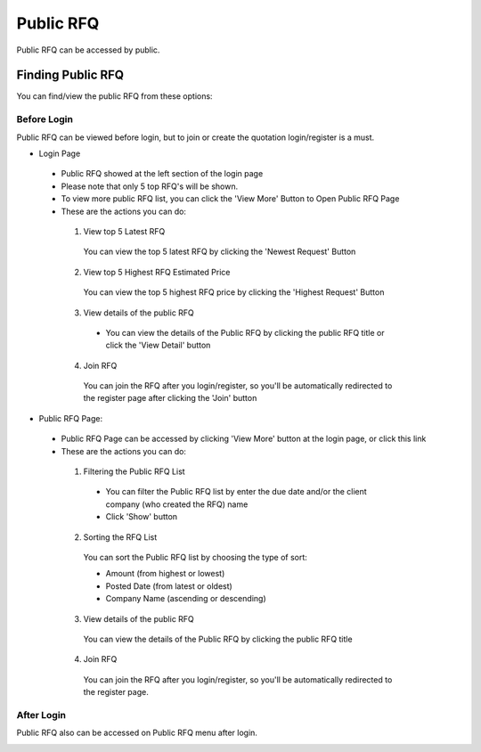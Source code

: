 .. _public_rfq:

Public RFQ
==========

Public RFQ can be accessed by public.

Finding Public RFQ
------------------

You can find/view the public RFQ from these options:

Before Login
************
 
Public RFQ can be viewed before login, but to join or create the quotation login/register is a must.
 
- Login Page

  .. image:: ../img_src/pubrfq_ss.png
    :width: 700px
    :alt: role select
  
 - Public RFQ showed at the left section of the login page
 - Please note that only 5 top RFQ's will be shown.
 - To view more public RFQ list, you can click the 'View More' Button to Open Public RFQ Page
 - These are the actions you can do:
  
  .. image:: ../img_src/rfqact1_ss.png
    :width: 600px
    :alt: role select  
	
  1. View top 5 Latest RFQ

   You can view the top 5 latest RFQ by clicking the 'Newest Request' Button

  2. View top 5 Highest RFQ Estimated Price

   You can view the top 5 highest RFQ price by clicking the 'Highest Request' Button
   
  3. View details of the public RFQ

   .. image:: ../img_src/detailrfq_ss.png
     :width: 700px
     :alt: role select
   
   - You can view the details of the Public RFQ by clicking the public RFQ title or click the 'View Detail' button
   
   
  4. Join RFQ
  
   You can join the RFQ after you login/register, so you'll be automatically redirected to the register page after clicking the 'Join' button
  
- Public RFQ Page:
  
  .. image:: ../img_src/pubrfqlist_ss.png
      :width: 700px
      :alt: role select

 - Public RFQ Page can be accessed by clicking 'View More' button at the login page, or click this link
 - These are the actions you can do:
  
  1. Filtering the Public RFQ List
  
   .. image:: ../img_src/filter_ss.png
     :width: 600px
     :alt: role select
  
   - You can filter the Public RFQ list by enter the due date and/or the client company (who created the RFQ) name
   - Click 'Show' button
  
  2. Sorting the RFQ List
  
   .. image:: ../img_src/pubsort_ss.png
     :width: 600px
     :alt: role select
   
   You can sort the Public RFQ list by choosing the type of sort:
   
   - Amount (from highest or lowest)
   - Posted Date (from latest or oldest)
   - Company Name (ascending or descending)
   
  3. View details of the public RFQ
  
   .. image:: ../img_src/detailrfq_ss.png
     :width: 700px
     :alt: role select

   You can view the details of the Public RFQ by clicking the public RFQ title
   
  4. Join RFQ
  
   You can join the RFQ after you login/register, so you'll be automatically redirected to the register page.
  
After Login
***********

Public RFQ also can be accessed on Public RFQ menu after login.

.. image:: ../img_src/menupub.png
  :width: 300px
  :alt: role select